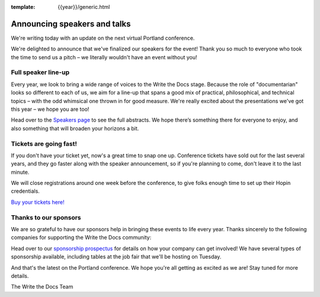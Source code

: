 :template: {{year}}/generic.html

.. post:: March 09, 2022
   :tags: portland-2022, speakers, tickets, visiting, sponsors

Announcing speakers and talks
================================

We're writing today with an update on the next virtual Portland conference.

We're delighted to announce that we've finalized our speakers for the event!
Thank you so much to everyone who took the time to send us a pitch – we literally wouldn't have an event without you!

Full speaker line-up
--------------------

Every year, we look to bring a wide range of voices to the Write the Docs stage. Because the role of "documentarian" looks so different to each of us, we aim for a line-up that spans a good mix of practical, philosophical, and technical topics – with the odd whimsical one thrown in for good measure.
We're really excited about the presentations we've got this year – we hope you are too!

.. datatemplate::
   :source: /_data/{{shortcode}}-{{year}}-sessions.yaml
   :template: {{year}}/speakers-simple-list.rst

Head over to the `Speakers page <https://www.writethedocs.org/conf/{{shortcode}}/{{year}}/speakers/>`_ to see the full abstracts.
We hope there’s something there for everyone to enjoy, and also something that will broaden your horizons a bit.

Tickets are going fast!
-----------------------

If you don't have your ticket yet, now's a great time to snap one up. Conference tickets have sold out for the last several years, and they go faster along with the speaker announcement, so if you're planning to come, don't leave it to the last minute.

We will close registrations around one week before the conference, to give folks enough time to set up their Hopin credentials.

`Buy your tickets here! <https://www.writethedocs.org/conf/portland/{{year}}/tickets/>`_

Thanks to our sponsors
----------------------

We are so grateful to have our sponsors help in bringing these events to life every year. Thanks sincerely to the following companies for supporting the Write the Docs community:

.. datatemplate::
   :source: /_data/{{shortcode}}-{{year}}-config.yaml
   :template: {{year}}/sponsors-simplelist.rst

Head over to our `sponsorship prospectus <https://www.writethedocs.org/conf/portland/{{year}}/sponsors/prospectus/>`_ for details on how your company can get involved!
We have several types of sponsorship available, including tables at the job fair that we'll be hosting on Tuesday.

And that's the latest on the Portland conference. We hope you're all getting as excited as we are! Stay tuned for more details.

The Write the Docs Team
